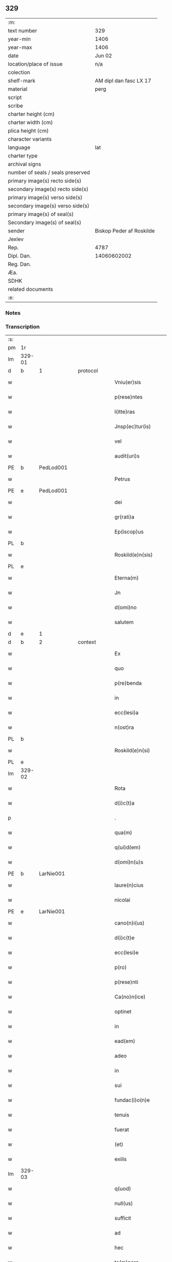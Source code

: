 ** 329

| :m:                               |                          |
| text number                       | 329                      |
| year-min                          | 1406                     |
| year-max                          | 1406                     |
| date                              | Jun 02                   |
| location/place of issue           | n/a                      |
| colection                         |                          |
| shelf-mark                        | AM dipl dan fasc LX 17   |
| material                          | perg                     |
| script                            |                          |
| scribe                            |                          |
| charter height (cm)               |                          |
| charter width (cm)                |                          |
| plica height (cm)                 |                          |
| character variants                |                          |
| language                          | lat                      |
| charter type                      |                          |
| archival signs                    |                          |
| number of seals / seals preserved |                          |
| primary image(s) recto side(s)    |                          |
| secondary image(s) recto side(s)  |                          |
| primary image(s) verso side(s)    |                          |
| secondary image(s) verso side(s)  |                          |
| primary image(s) of seal(s)       |                          |
| Secondary image(s) of seal(s)     |                          |
| sender                            | Biskop Peder af Roskilde |
| Jexlev                            |                          |
| Rep.                              | 4787                     |
| Dipl. Dan.                        | 14060602002              |
| Reg. Dan.                         |                          |
| Æa.                               |                          |
| SDHK                              |                          |
| related documents                 |                          |
| :e:                               |                          |

*** Notes


*** Transcription
| :s: |        |   |   |   |   |                           |              |   |   |   |                         |     |   |   |   |        |          |          |  |    |    |    |    |
| pm  | 1r     |   |   |   |   |                           |              |   |   |   |                         |     |   |   |   |        |          |          |  |    |    |    |    |
| lm  | 329-01 |   |   |   |   |                           |              |   |   |   |                         |     |   |   |   |        |          |          |  |    |    |    |    |
| d  | b      | 1  |   | protocol  |   |                           |              |   |   |   |                         |     |   |   |   |        |          |          |  |    |    |    |    |
| w   |        |   |   |   |   | Vniu(er)sis               | Vniu͛ſi      |   |   |   |                         | lat |   |   |   | 329-01 | 1:protocol |          |  |    |    |    |    |
| w   |        |   |   |   |   | p(rese)ntes               | pn̅te        |   |   |   |                         | lat |   |   |   | 329-01 | 1:protocol |          |  |    |    |    |    |
| w   |        |   |   |   |   | l(itte)ras                | lr̅a         |   |   |   |                         | lat |   |   |   | 329-01 | 1:protocol |          |  |    |    |    |    |
| w   |        |   |   |   |   | Jnsp(ec)tur(is)           | Jnſpͨturꝭ     |   |   |   |                         | lat |   |   |   | 329-01 | 1:protocol |          |  |    |    |    |    |
| w   |        |   |   |   |   | vel                       | ỽel          |   |   |   |                         | lat |   |   |   | 329-01 | 1:protocol |          |  |    |    |    |    |
| w   |        |   |   |   |   | audit(uri)s               | audıt᷑       |   |   |   |                         | lat |   |   |   | 329-01 | 1:protocol |          |  |    |    |    |    |
| PE  | b      | PedLod001  |   |   |   |                           |              |   |   |   |                         |     |   |   |   |        |          |          |  |    |    |    |    |
| w   |        |   |   |   |   | Petrus                    | Petru       |   |   |   |                         | lat |   |   |   | 329-01 | 1:protocol |          |  |1335|    |    |    |
| PE  | e      | PedLod001  |   |   |   |                           |              |   |   |   |                         |     |   |   |   |        |          |          |  |    |    |    |    |
| w   |        |   |   |   |   | dei                       | dei          |   |   |   |                         | lat |   |   |   | 329-01 | 1:protocol |          |  |    |    |    |    |
| w   |        |   |   |   |   | gr(rati)a                 | grᷓa          |   |   |   |                         | lat |   |   |   | 329-01 | 1:protocol |          |  |    |    |    |    |
| w   |        |   |   |   |   | Ep(iscop)us               | p̅u         |   |   |   |                         | lat |   |   |   | 329-01 | 1:protocol |          |  |    |    |    |    |
| PL  | b      |   |   |   |   |                           |              |   |   |   |                         |     |   |   |   |        |          |          |  |    |    |    |    |
| w   |        |   |   |   |   | Roskild(e)n(sis)          | Roſkıld̅     |   |   |   |                         | lat |   |   |   | 329-01 | 1:protocol |          |  |    |    |1361|    |
| PL  | e      |   |   |   |   |                           |              |   |   |   |                         |     |   |   |   |        |          |          |  |    |    |    |    |
| w   |        |   |   |   |   | Eterna(m)                 | terna̅       |   |   |   |                         | lat |   |   |   | 329-01 | 1:protocol |          |  |    |    |    |    |
| w   |        |   |   |   |   | Jn                        | Jn           |   |   |   |                         | lat |   |   |   | 329-01 | 1:protocol |          |  |    |    |    |    |
| w   |        |   |   |   |   | d(omi)no                  | dn̅o          |   |   |   |                         | lat |   |   |   | 329-01 | 1:protocol |          |  |    |    |    |    |
| w   |        |   |   |   |   | salutem                   | ſalute      |   |   |   |                         | lat |   |   |   | 329-01 | 1:protocol |          |  |    |    |    |    |
| d  | e      | 1  |   |   |   |                           |              |   |   |   |                         |     |   |   |   |        |          |          |  |    |    |    |    |
| d  | b      | 2  |   | context  |   |                           |              |   |   |   |                         |     |   |   |   |        |          |          |  |    |    |    |    |
| w   |        |   |   |   |   | Ex                        | x           |   |   |   |                         | lat |   |   |   | 329-01 | 2:context |          |  |    |    |    |    |
| w   |        |   |   |   |   | quo                       | quo          |   |   |   |                         | lat |   |   |   | 329-01 | 2:context |          |  |    |    |    |    |
| w   |        |   |   |   |   | p(re)benda                | p̅benda       |   |   |   |                         | lat |   |   |   | 329-01 | 2:context |          |  |    |    |    |    |
| w   |        |   |   |   |   | in                        | in           |   |   |   |                         | lat |   |   |   | 329-01 | 2:context |          |  |    |    |    |    |
| w   |        |   |   |   |   | ecc(lesi)a                | ecc̅a         |   |   |   |                         | lat |   |   |   | 329-01 | 2:context |          |  |    |    |    |    |
| w   |        |   |   |   |   | n(ost)ra                  | nr̅a          |   |   |   |                         | lat |   |   |   | 329-01 | 2:context |          |  |    |    |    |    |
| PL  | b      |   |   |   |   |                           |              |   |   |   |                         |     |   |   |   |        |          |          |  |    |    |    |    |
| w   |        |   |   |   |   | Roskild(e)n(si)           | Roſkıld̅     |   |   |   |                         | lat |   |   |   | 329-01 | 2:context |          |  |    |    |1362|    |
| PL  | e      |   |   |   |   |                           |              |   |   |   |                         |     |   |   |   |        |          |          |  |    |    |    |    |
| lm  | 329-02 |   |   |   |   |                           |              |   |   |   |                         |     |   |   |   |        |          |          |  |    |    |    |    |
| w   |        |   |   |   |   | Rota                      | Rota         |   |   |   |                         | lat |   |   |   | 329-02 | 2:context |          |  |    |    |    |    |
| w   |        |   |   |   |   | d(i)c(t)a                 | dc̅a          |   |   |   |                         | lat |   |   |   | 329-02 | 2:context |          |  |    |    |    |    |
| p   |        |   |   |   |   | .                         | .            |   |   |   |                         | lat |   |   |   | 329-02 | 2:context |          |  |    |    |    |    |
| w   |        |   |   |   |   | qua(m)                    | qua̅          |   |   |   |                         | lat |   |   |   | 329-02 | 2:context |          |  |    |    |    |    |
| w   |        |   |   |   |   | q(ui)d(em)                | q          |   |   |   |                         | lat |   |   |   | 329-02 | 2:context |          |  |    |    |    |    |
| w   |        |   |   |   |   | d(omi)n(u)s               | dn̅          |   |   |   |                         | lat |   |   |   | 329-02 | 2:context |          |  |    |    |    |    |
| PE  | b      | LarNie001  |   |   |   |                           |              |   |   |   |                         |     |   |   |   |        |          |          |  |    |    |    |    |
| w   |        |   |   |   |   | laure(n)cius              | laure̅ciu    |   |   |   |                         | lat |   |   |   | 329-02 | 2:context |          |  |1336|    |    |    |
| w   |        |   |   |   |   | nicolai                   | nicolai      |   |   |   |                         | lat |   |   |   | 329-02 | 2:context |          |  |1336|    |    |    |
| PE  | e      | LarNie001  |   |   |   |                           |              |   |   |   |                         |     |   |   |   |        |          |          |  |    |    |    |    |
| w   |        |   |   |   |   | cano(n)i(us)              | cano̅ı᷒        |   |   |   |                         | lat |   |   |   | 329-02 | 2:context |          |  |    |    |    |    |
| w   |        |   |   |   |   | d(i)c(t)e                 | dc̅e          |   |   |   |                         | lat |   |   |   | 329-02 | 2:context |          |  |    |    |    |    |
| w   |        |   |   |   |   | ecc(lesi)e                | ecc̅e         |   |   |   |                         | lat |   |   |   | 329-02 | 2:context |          |  |    |    |    |    |
| w   |        |   |   |   |   | p(ro)                     | ꝓ            |   |   |   |                         | lat |   |   |   | 329-02 | 2:context |          |  |    |    |    |    |
| w   |        |   |   |   |   | p(rese)nti                | pn̅tı         |   |   |   |                         | lat |   |   |   | 329-02 | 2:context |          |  |    |    |    |    |
| w   |        |   |   |   |   | Ca(no)n(ice)              | Ca̅ͨͤ          |   |   |   |                         | lat |   |   |   | 329-02 | 2:context |          |  |    |    |    |    |
| w   |        |   |   |   |   | optinet                   | optinet      |   |   |   |                         | lat |   |   |   | 329-02 | 2:context |          |  |    |    |    |    |
| w   |        |   |   |   |   | in                        | in           |   |   |   |                         | lat |   |   |   | 329-02 | 2:context |          |  |    |    |    |    |
| w   |        |   |   |   |   | ead(em)                   | ea          |   |   |   |                         | lat |   |   |   | 329-02 | 2:context |          |  |    |    |    |    |
| w   |        |   |   |   |   | adeo                      | adeo         |   |   |   |                         | lat |   |   |   | 329-02 | 2:context |          |  |    |    |    |    |
| w   |        |   |   |   |   | in                        | in           |   |   |   |                         | lat |   |   |   | 329-02 | 2:context |          |  |    |    |    |    |
| w   |        |   |   |   |   | sui                       | ſui          |   |   |   |                         | lat |   |   |   | 329-02 | 2:context |          |  |    |    |    |    |
| w   |        |   |   |   |   | fundac(i)o(n)e            | fundac̅oe     |   |   |   |                         | lat |   |   |   | 329-02 | 2:context |          |  |    |    |    |    |
| w   |        |   |   |   |   | tenuis                    | tenui       |   |   |   |                         | lat |   |   |   | 329-02 | 2:context |          |  |    |    |    |    |
| w   |        |   |   |   |   | fuerat                    | fuerat       |   |   |   |                         | lat |   |   |   | 329-02 | 2:context |          |  |    |    |    |    |
| w   |        |   |   |   |   | (et)                      | ⁊            |   |   |   |                         | lat |   |   |   | 329-02 | 2:context |          |  |    |    |    |    |
| w   |        |   |   |   |   | exilis                    | exili       |   |   |   |                         | lat |   |   |   | 329-02 | 2:context |          |  |    |    |    |    |
| lm  | 329-03 |   |   |   |   |                           |              |   |   |   |                         |     |   |   |   |        |          |          |  |    |    |    |    |
| w   |        |   |   |   |   | q(uod)                    | ꝙ            |   |   |   |                         | lat |   |   |   | 329-03 | 2:context |          |  |    |    |    |    |
| w   |        |   |   |   |   | null(us)                  | null᷒         |   |   |   |                         | lat |   |   |   | 329-03 | 2:context |          |  |    |    |    |    |
| w   |        |   |   |   |   | sufficit                  | ſuﬀıcıt      |   |   |   |                         | lat |   |   |   | 329-03 | 2:context |          |  |    |    |    |    |
| w   |        |   |   |   |   | ad                        | ad           |   |   |   |                         | lat |   |   |   | 329-03 | 2:context |          |  |    |    |    |    |
| w   |        |   |   |   |   | hec                       | hec          |   |   |   |                         | lat |   |   |   | 329-03 | 2:context |          |  |    |    |    |    |
| w   |        |   |   |   |   | te(m)pora                 | te̅poꝛa       |   |   |   |                         | lat |   |   |   | 329-03 | 2:context |          |  |    |    |    |    |
| w   |        |   |   |   |   | (con)ue(n)ient(er)        | ꝯue̅ıen      |   |   |   |                         | lat |   |   |   | 329-03 | 2:context |          |  |    |    |    |    |
| w   |        |   |   |   |   | ymo                       | ymo          |   |   |   |                         | lat |   |   |   | 329-03 | 2:context |          |  |    |    |    |    |
| w   |        |   |   |   |   | n(ec)                     | nͨ            |   |   |   |                         | lat |   |   |   | 329-03 | 2:context |          |  |    |    |    |    |
| w   |        |   |   |   |   | (com)petent(er)           | ꝯpeten      |   |   |   |                         | lat |   |   |   | 329-03 | 2:context |          |  |    |    |    |    |
| w   |        |   |   |   |   | se                        | ſe           |   |   |   |                         | lat |   |   |   | 329-03 | 2:context |          |  |    |    |    |    |
| w   |        |   |   |   |   | de                        | de           |   |   |   |                         | lat |   |   |   | 329-03 | 2:context |          |  |    |    |    |    |
| w   |        |   |   |   |   | ea                        | ea           |   |   |   |                         | lat |   |   |   | 329-03 | 2:context |          |  |    |    |    |    |
| w   |        |   |   |   |   | sustenta(tu)r             | ſuﬅenta     |   |   |   |                         | lat |   |   |   | 329-03 | 2:context |          |  |    |    |    |    |
| w   |        |   |   |   |   | (et)                      | ⁊            |   |   |   |                         | lat |   |   |   | 329-03 | 2:context |          |  |    |    |    |    |
| w   |        |   |   |   |   | m(u)lto                   | ml̅to         |   |   |   |                         | lat |   |   |   | 329-03 | 2:context |          |  |    |    |    |    |
| w   |        |   |   |   |   | min(us)                   | min᷒          |   |   |   |                         | lat |   |   |   | 329-03 | 2:context |          |  |    |    |    |    |
| w   |        |   |   |   |   | de                        | de           |   |   |   |                         | lat |   |   |   | 329-03 | 2:context |          |  |    |    |    |    |
| w   |        |   |   |   |   | cetero                    | cetero       |   |   |   |                         | lat |   |   |   | 329-03 | 2:context |          |  |    |    |    |    |
| w   |        |   |   |   |   | q(uia)                    | qꝫ           |   |   |   |                         | lat |   |   |   | 329-03 | 2:context |          |  |    |    |    |    |
| w   |        |   |   |   |   | p(ro)                     | ꝓ            |   |   |   |                         | lat |   |   |   | 329-03 | 2:context |          |  |    |    |    |    |
| w   |        |   |   |   |   | maiori                    | maıoꝛi       |   |   |   |                         | lat |   |   |   | 329-03 | 2:context |          |  |    |    |    |    |
| w   |        |   |   |   |   | p(ar)te                   | p̲te          |   |   |   |                         | lat |   |   |   | 329-03 | 2:context |          |  |    |    |    |    |
| w   |        |   |   |   |   | desolata                  | deſolata     |   |   |   |                         | lat |   |   |   | 329-03 | 2:context |          |  |    |    |    |    |
| w   |        |   |   |   |   | Redditus                  | Reddıtu     |   |   |   |                         | lat |   |   |   | 329-03 | 2:context |          |  |    |    |    |    |
| lm  | 329-04 |   |   |   |   |                           |              |   |   |   |                         |     |   |   |   |        |          |          |  |    |    |    |    |
| w   |        |   |   |   |   | exiguos                   | exıguo      |   |   |   |                         | lat |   |   |   | 329-04 | 2:context |          |  |    |    |    |    |
| w   |        |   |   |   |   | hab(et)                   | habꝫ         |   |   |   |                         | lat |   |   |   | 329-04 | 2:context |          |  |    |    |    |    |
| p   |        |   |   |   |   | .                         | .            |   |   |   |                         | lat |   |   |   | 329-04 | 2:context |          |  |    |    |    |    |
| w   |        |   |   |   |   | nisi                      | niſi         |   |   |   |                         | lat |   |   |   | 329-04 | 2:context |          |  |    |    |    |    |
| w   |        |   |   |   |   | ex                        | ex           |   |   |   |                         | lat |   |   |   | 329-04 | 2:context |          |  |    |    |    |    |
| w   |        |   |   |   |   | !p(ro)uisie(n)e¡          | !ꝓuıſıe̅e¡    |   |   |   |                         | lat |   |   |   | 329-04 | 2:context |          |  |    |    |    |    |
| w   |        |   |   |   |   | n(ost)ri                  | nr̅ı          |   |   |   |                         | lat |   |   |   | 329-04 | 2:context |          |  |    |    |    |    |
| w   |        |   |   |   |   | Cui                       | Cui          |   |   |   |                         | lat |   |   |   | 329-04 | 2:context |          |  |    |    |    |    |
| w   |        |   |   |   |   | jncu(m)bit                | ȷncu̅bıt      |   |   |   |                         | lat |   |   |   | 329-04 | 2:context |          |  |    |    |    |    |
| w   |        |   |   |   |   | n(e)c(ess)ita(ti)b(us)    | ncc̅ıta̅b᷒      |   |   |   |                         | lat |   |   |   | 329-04 | 2:context |          |  |    |    |    |    |
| w   |        |   |   |   |   | subditor(um)              | ſubdıtoꝝ     |   |   |   |                         | lat |   |   |   | 329-04 | 2:context |          |  |    |    |    |    |
| w   |        |   |   |   |   | p(ro)uider(e)             | ꝓuide       |   |   |   |                         | lat |   |   |   | 329-04 | 2:context |          |  |    |    |    |    |
| p   |        |   |   |   |   | .                         | .            |   |   |   |                         | lat |   |   |   | 329-04 | 2:context |          |  |    |    |    |    |
| w   |        |   |   |   |   | ip(s)i(us)                | ıp̅ı᷒          |   |   |   |                         | lat |   |   |   | 329-04 | 2:context |          |  |    |    |    |    |
| w   |        |   |   |   |   | Reddit(us)                | Reddıt᷒       |   |   |   |                         | lat |   |   |   | 329-04 | 2:context |          |  |    |    |    |    |
| w   |        |   |   |   |   | augme(n)tant(ur)          | augme̅tant᷑    |   |   |   |                         | lat |   |   |   | 329-04 | 2:context |          |  |    |    |    |    |
| p   |        |   |   |   |   | .                         | .            |   |   |   |                         | lat |   |   |   | 329-04 | 2:context |          |  |    |    |    |    |
| w   |        |   |   |   |   | Cu(m)                     | Cu̅           |   |   |   |                         | lat |   |   |   | 329-04 | 2:context |          |  |    |    |    |    |
| w   |        |   |   |   |   | igit(ur)                  | igıt᷑         |   |   |   |                         | lat |   |   |   | 329-04 | 2:context |          |  |    |    |    |    |
| w   |        |   |   |   |   | dignu(m)                  | dıgnu̅        |   |   |   |                         | lat |   |   |   | 329-04 | 2:context |          |  |    |    |    |    |
| w   |        |   |   |   |   | sit                       | ſit          |   |   |   |                         | lat |   |   |   | 329-04 | 2:context |          |  |    |    |    |    |
| w   |        |   |   |   |   | vtile                     | ỽtile        |   |   |   |                         | lat |   |   |   | 329-04 | 2:context |          |  |    |    |    |    |
| w   |        |   |   |   |   | (et)                      | ⁊            |   |   |   |                         | lat |   |   |   | 329-04 | 2:context |          |  |    |    |    |    |
| w   |        |   |   |   |   | n(e)c(ess)ariu(m)         | ncc̅ariu̅      |   |   |   |                         | lat |   |   |   | 329-04 | 2:context |          |  |    |    |    |    |
| w   |        |   |   |   |   | vt                        | ỽt           |   |   |   |                         | lat |   |   |   | 329-04 | 2:context |          |  |    |    |    |    |
| w   |        |   |   |   |   | ecc(clesi)a               | ecc̅a         |   |   |   |                         | lat |   |   |   | 329-04 | 2:context |          |  |    |    |    |    |
| lm  | 329-05 |   |   |   |   |                           |              |   |   |   |                         |     |   |   |   |        |          |          |  |    |    |    |    |
| w   |        |   |   |   |   | n(ost)ra                  | nr̅a          |   |   |   |                         | lat |   |   |   | 329-05 | 2:context |          |  |    |    |    |    |
| PL  | b      |   |   |   |   |                           |              |   |   |   |                         |     |   |   |   |        |          |          |  |    |    |    |    |
| w   |        |   |   |   |   | Roskild(e)n(sis)          | Roſkıld̅     |   |   |   |                         | lat |   |   |   | 329-05 | 2:context |          |  |    |    |1363|    |
| PL  | e      |   |   |   |   |                           |              |   |   |   |                         |     |   |   |   |        |          |          |  |    |    |    |    |
| w   |        |   |   |   |   | q(ue)                     | q̅            |   |   |   |                         | lat |   |   |   | 329-05 | 2:context |          |  |    |    |    |    |
| w   |        |   |   |   |   | ceteras                   | cetera      |   |   |   |                         | lat |   |   |   | 329-05 | 2:context |          |  |    |    |    |    |
| w   |        |   |   |   |   | ecc(lesi)as               | ecc̅a        |   |   |   |                         | lat |   |   |   | 329-05 | 2:context |          |  |    |    |    |    |
| w   |        |   |   |   |   | n(ost)re                  | nr̅e          |   |   |   |                         | lat |   |   |   | 329-05 | 2:context |          |  |    |    |    |    |
| w   |        |   |   |   |   | dyoc(esis)                | dyo         |   |   |   |                         | lat |   |   |   | 329-05 | 2:context |          |  |    |    |    |    |
| w   |        |   |   |   |   | p(re)emine(n)cie          | p̅emine̅cie    |   |   |   |                         | lat |   |   |   | 329-05 | 2:context |          |  |    |    |    |    |
| w   |        |   |   |   |   | (et)                      | ⁊            |   |   |   |                         | lat |   |   |   | 329-05 | 2:context |          |  |    |    |    |    |
| w   |        |   |   |   |   | p(re)lac(i)o(n)is         | p̅lac̅oı      |   |   |   |                         | lat |   |   |   | 329-05 | 2:context |          |  |    |    |    |    |
| w   |        |   |   |   |   | dignitate                 | dıgnitate    |   |   |   |                         | lat |   |   |   | 329-05 | 2:context |          |  |    |    |    |    |
| w   |        |   |   |   |   | p(re)cellit               | p̅cellit      |   |   |   |                         | lat |   |   |   | 329-05 | 2:context |          |  |    |    |    |    |
| p   |        |   |   |   |   | .                         | .            |   |   |   |                         | lat |   |   |   | 329-05 | 2:context |          |  |    |    |    |    |
| w   |        |   |   |   |   | p(re)bendas               | p̅benda      |   |   |   |                         | lat |   |   |   | 329-05 | 2:context |          |  |    |    |    |    |
| w   |        |   |   |   |   | habeat                    | habeat       |   |   |   |                         | lat |   |   |   | 329-05 | 2:context |          |  |    |    |    |    |
| w   |        |   |   |   |   | diciores                  | dicioꝛe     |   |   |   |                         | lat |   |   |   | 329-05 | 2:context |          |  |    |    |    |    |
| p   |        |   |   |   |   | .                         | .            |   |   |   |                         | lat |   |   |   | 329-05 | 2:context |          |  |    |    |    |    |
| w   |        |   |   |   |   | ex                        | ex           |   |   |   |                         | lat |   |   |   | 329-05 | 2:context |          |  |    |    |    |    |
| w   |        |   |   |   |   | quib(us)                  | quıb᷒         |   |   |   |                         | lat |   |   |   | 329-05 | 2:context |          |  |    |    |    |    |
| w   |        |   |   |   |   | possessores               | poeoꝛe    |   |   |   |                         | lat |   |   |   | 329-05 | 2:context |          |  |    |    |    |    |
| w   |        |   |   |   |   | earu(n)d(em)              | earu̅        |   |   |   |                         | lat |   |   |   | 329-05 | 2:context |          |  |    |    |    |    |
| w   |        |   |   |   |   | p(ro)ficer(e)             | ꝓfıce       |   |   |   |                         | lat |   |   |   | 329-05 | 2:context |          |  |    |    |    |    |
| lm  | 329-06 |   |   |   |   |                           |              |   |   |   |                         |     |   |   |   |        |          |          |  |    |    |    |    |
| w   |        |   |   |   |   | valeant                   | ỽaleant      |   |   |   |                         | lat |   |   |   | 329-06 | 2:context |          |  |    |    |    |    |
| p   |        |   |   |   |   | .                         | .            |   |   |   |                         | lat |   |   |   | 329-06 | 2:context |          |  |    |    |    |    |
| w   |        |   |   |   |   | l(itte)raru(m)            | lr̅aru̅        |   |   |   |                         | lat |   |   |   | 329-06 | 2:context |          |  |    |    |    |    |
| w   |        |   |   |   |   | sc(ienc)ia                | ſc̅ıa         |   |   |   |                         | lat |   |   |   | 329-06 | 2:context |          |  |    |    |    |    |
| w   |        |   |   |   |   | (et)                      | ⁊            |   |   |   |                         | lat |   |   |   | 329-06 | 2:context |          |  |    |    |    |    |
| w   |        |   |   |   |   | moru(m)                   | moꝛu̅         |   |   |   |                         | lat |   |   |   | 329-06 | 2:context |          |  |    |    |    |    |
| w   |        |   |   |   |   | honestate                 | honeﬅate     |   |   |   |                         | lat |   |   |   | 329-06 | 2:context |          |  |    |    |    |    |
| w   |        |   |   |   |   | (et)                      | ⁊            |   |   |   |                         | lat |   |   |   | 329-06 | 2:context |          |  |    |    |    |    |
| w   |        |   |   |   |   | se                        | ſe           |   |   |   |                         | lat |   |   |   | 329-06 | 2:context |          |  |    |    |    |    |
| w   |        |   |   |   |   | tener(e)                  | tene        |   |   |   |                         | lat |   |   |   | 329-06 | 2:context |          |  |    |    |    |    |
| w   |        |   |   |   |   | Jux(ta)                   | Juxᷓ          |   |   |   |                         | lat |   |   |   | 329-06 | 2:context |          |  |    |    |    |    |
| w   |        |   |   |   |   | statu(m)                  | ﬅatu̅         |   |   |   |                         | lat |   |   |   | 329-06 | 2:context |          |  |    |    |    |    |
| w   |        |   |   |   |   | (con)gruu(m)              | ꝯgruu̅        |   |   |   |                         | lat |   |   |   | 329-06 | 2:context |          |  |    |    |    |    |
| w   |        |   |   |   |   | s(ibi)                    |            |   |   |   |                         | lat |   |   |   | 329-06 | 2:context |          |  |    |    |    |    |
| w   |        |   |   |   |   | (com)pete(n)tem           | ꝯpete̅te     |   |   |   |                         | lat |   |   |   | 329-06 | 2:context |          |  |    |    |    |    |
| p   |        |   |   |   |   | .                         | .            |   |   |   |                         | lat |   |   |   | 329-06 | 2:context |          |  |    |    |    |    |
| w   |        |   |   |   |   | nos                       | o          |   |   |   |                         | lat |   |   |   | 329-06 | 2:context |          |  |    |    |    |    |
| w   |        |   |   |   |   | igit(ur)                  | ıgıt᷑         |   |   |   |                         | lat |   |   |   | 329-06 | 2:context |          |  |    |    |    |    |
| PE  | b      | PedLod001  |   |   |   |                           |              |   |   |   |                         |     |   |   |   |        |          |          |  |    |    |    |    |
| w   |        |   |   |   |   | Petr(us)                  | Petr᷒         |   |   |   |                         | lat |   |   |   | 329-06 | 2:context |          |  |1337|    |    |    |
| PE  | e      | PedLod001  |   |   |   |                           |              |   |   |   |                         |     |   |   |   |        |          |          |  |    |    |    |    |
| w   |        |   |   |   |   | Ep(iscop)us               | p̅u         |   |   |   |                         | lat |   |   |   | 329-06 | 2:context |          |  |    |    |    |    |
| w   |        |   |   |   |   | p(re)d(i)c(t)us           | p̅dc̅u        |   |   |   |                         | lat |   |   |   | 329-06 | 2:context |          |  |    |    |    |    |
| w   |        |   |   |   |   | dei                       | dei          |   |   |   |                         | lat |   |   |   | 329-06 | 2:context |          |  |    |    |    |    |
| w   |        |   |   |   |   | no(m)i(n)e                | no̅ıe         |   |   |   |                         | lat |   |   |   | 329-06 | 2:context |          |  |    |    |    |    |
| w   |        |   |   |   |   | Jnuocato                  | Jnuocato     |   |   |   |                         | lat |   |   |   | 329-06 | 2:context |          |  |    |    |    |    |
| w   |        |   |   |   |   | vtilitate(m)              | ỽtılıtate̅    |   |   |   |                         | lat |   |   |   | 329-06 | 2:context |          |  |    |    |    |    |
| w   |        |   |   |   |   | (et)                      | ⁊            |   |   |   |                         | lat |   |   |   | 329-06 | 2:context |          |  |    |    |    |    |
| lm  | 329-07 |   |   |   |   |                           |              |   |   |   |                         |     |   |   |   |        |          |          |  |    |    |    |    |
| w   |        |   |   |   |   | n(e)c(essi)itate(m)       | ncc̅ıtate̅     |   |   |   |                         | lat |   |   |   | 329-07 | 2:context |          |  |    |    |    |    |
| w   |        |   |   |   |   | ecc(lesi)e                | ecc̅e         |   |   |   |                         | lat |   |   |   | 329-07 | 2:context |          |  |    |    |    |    |
| w   |        |   |   |   |   | n(ost)re                  | nr̅e          |   |   |   |                         | lat |   |   |   | 329-07 | 2:context |          |  |    |    |    |    |
| w   |        |   |   |   |   | p(re)d(i)c(t)e            | p̅dc̅e         |   |   |   |                         | lat |   |   |   | 329-07 | 2:context |          |  |    |    |    |    |
| w   |        |   |   |   |   | ip(s)i(us)                | ıp̅ı᷒          |   |   |   |                         | lat |   |   |   | 329-07 | 2:context |          |  |    |    |    |    |
| w   |        |   |   |   |   | d(omi)ni                  | dn̅ı          |   |   |   |                         | lat |   |   |   | 329-07 | 2:context |          |  |    |    |    |    |
| PE  | b      | LarNie001  |   |   |   |                           |              |   |   |   |                         |     |   |   |   |        |          |          |  |    |    |    |    |
| w   |        |   |   |   |   | laure(n)cii               | laure̅cii     |   |   |   |                         | lat |   |   |   | 329-07 | 2:context |          |  |1338|    |    |    |
| PE  | e      | LarNie001  |   |   |   |                           |              |   |   |   |                         |     |   |   |   |        |          |          |  |    |    |    |    |
| w   |        |   |   |   |   | (et)                      | ⁊            |   |   |   |                         | lat |   |   |   | 329-07 | 2:context |          |  |    |    |    |    |
| w   |        |   |   |   |   | suor(um)                  | ſuoꝝ         |   |   |   |                         | lat |   |   |   | 329-07 | 2:context |          |  |    |    |    |    |
| w   |        |   |   |   |   | successoru(m)             | ſucceoꝛu̅    |   |   |   |                         | lat |   |   |   | 329-07 | 2:context |          |  |    |    |    |    |
| w   |        |   |   |   |   | pe(n)santes               | p̅eſante     |   |   |   |                         | lat |   |   |   | 329-07 | 2:context |          |  |    |    |    |    |
| w   |        |   |   |   |   | suprad(i)c(t)e            | ſupradc̅e     |   |   |   |                         | lat |   |   |   | 329-07 | 2:context |          |  |    |    |    |    |
| w   |        |   |   |   |   | p(re)bende                | p̅bende       |   |   |   |                         | lat |   |   |   | 329-07 | 2:context |          |  |    |    |    |    |
| w   |        |   |   |   |   | Rote                      | Rote         |   |   |   |                         | lat |   |   |   | 329-07 | 2:context |          |  |    |    |    |    |
| w   |        |   |   |   |   | capella(m)                | capella̅      |   |   |   |                         | lat |   |   |   | 329-07 | 2:context |          |  |    |    |    |    |
| w   |        |   |   |   |   | p(er)                     | p̲            |   |   |   |                         | lat |   |   |   | 329-07 | 2:context |          |  |    |    |    |    |
| w   |        |   |   |   |   | nobile(m)                 | nobıle̅       |   |   |   |                         | lat |   |   |   | 329-07 | 2:context |          |  |    |    |    |    |
| w   |        |   |   |   |   | viru(m)                   | ỽıru̅         |   |   |   |                         | lat |   |   |   | 329-07 | 2:context |          |  |    |    |    |    |
| w   |        |   |   |   |   | d(omi)n(u)m               | dn̅          |   |   |   |                         | lat |   |   |   | 329-07 | 2:context |          |  |    |    |    |    |
| PE  | b      | JenAnd001  |   |   |   |                           |              |   |   |   |                         |     |   |   |   |        |          |          |  |    |    |    |    |
| w   |        |   |   |   |   | Joh(ann)em                | Joh̅e        |   |   |   |                         | lat |   |   |   | 329-07 | 2:context |          |  |1339|    |    |    |
| w   |        |   |   |   |   | andree                    | andree       |   |   |   |                         | lat |   |   |   | 329-07 | 2:context |          |  |1339|    |    |    |
| PE  | e      | JenAnd001  |   |   |   |                           |              |   |   |   |                         |     |   |   |   |        |          |          |  |    |    |    |    |
| w   |        |   |   |   |   | de                        | de           |   |   |   |                         | lat |   |   |   | 329-07 | 2:context |          |  |    |    |    |    |
| PL  | b      |   |   |   |   |                           |              |   |   |   |                         |     |   |   |   |        |          |          |  |    |    |    |    |
| w   |        |   |   |   |   | essendorp                 | eendoꝛp     |   |   |   |                         | lat |   |   |   | 329-07 | 2:context |          |  |    |    |1364|    |
| PL  | e      |   |   |   |   |                           |              |   |   |   |                         |     |   |   |   |        |          |          |  |    |    |    |    |
| lm  | 329-08 |   |   |   |   |                           |              |   |   |   |                         |     |   |   |   |        |          |          |  |    |    |    |    |
| w   |        |   |   |   |   | militem                   | milite      |   |   |   |                         | lat |   |   |   | 329-08 | 2:context |          |  |    |    |    |    |
| w   |        |   |   |   |   | de                        | de           |   |   |   |                         | lat |   |   |   | 329-08 | 2:context |          |  |    |    |    |    |
| w   |        |   |   |   |   | noue                      | noue         |   |   |   |                         | lat |   |   |   | 329-08 | 2:context |          |  |    |    |    |    |
| w   |        |   |   |   |   | (con)strue(n)dam          | ꝯﬅrue̅da     |   |   |   |                         | lat |   |   |   | 329-08 | 2:context |          |  |    |    |    |    |
| w   |        |   |   |   |   | fundand(am)               | fundan      |   |   |   |                         | lat |   |   |   | 329-08 | 2:context |          |  |    |    |    |    |
| w   |        |   |   |   |   | de                        | de           |   |   |   |                         | lat |   |   |   | 329-08 | 2:context |          |  |    |    |    |    |
| w   |        |   |   |   |   | bonis                     | boni        |   |   |   |                         | lat |   |   |   | 329-08 | 2:context |          |  |    |    |    |    |
| w   |        |   |   |   |   | suis                      | ſui         |   |   |   |                         | lat |   |   |   | 329-08 | 2:context |          |  |    |    |    |    |
| w   |        |   |   |   |   | p(ro)nuc                  | ꝓnuc         |   |   |   |                         | lat |   |   |   | 329-08 | 2:context |          |  |    |    |    |    |
| w   |        |   |   |   |   | dotata(m)                 | dotata̅       |   |   |   |                         | lat |   |   |   | 329-08 | 2:context |          |  |    |    |    |    |
| w   |        |   |   |   |   | (et)                      | ⁊            |   |   |   |                         | lat |   |   |   | 329-08 | 2:context |          |  |    |    |    |    |
| w   |        |   |   |   |   | Jn                        | Jn           |   |   |   |                         | lat |   |   |   | 329-08 | 2:context |          |  |    |    |    |    |
| w   |        |   |   |   |   | honore                    | honoꝛe       |   |   |   |                         | lat |   |   |   | 329-08 | 2:context |          |  |    |    |    |    |
| w   |        |   |   |   |   | o(mn)ipotent(is)          | oı̅potentꝭ    |   |   |   |                         | lat |   |   |   | 329-08 | 2:context |          |  |    |    |    |    |
| w   |        |   |   |   |   | dei                       | dei          |   |   |   |                         | lat |   |   |   | 329-08 | 2:context |          |  |    |    |    |    |
| p   |        |   |   |   |   | .                         | .            |   |   |   |                         | lat |   |   |   | 329-08 | 2:context |          |  |    |    |    |    |
| w   |        |   |   |   |   | b(ea)te                   | bt̅e          |   |   |   |                         | lat |   |   |   | 329-08 | 2:context |          |  |    |    |    |    |
| w   |        |   |   |   |   | (et)                      | ⁊            |   |   |   |                         | lat |   |   |   | 329-08 | 2:context |          |  |    |    |    |    |
| w   |        |   |   |   |   | gl(ori)ose                | gl̅oſe        |   |   |   |                         | lat |   |   |   | 329-08 | 2:context |          |  |    |    |    |    |
| w   |        |   |   |   |   | virginis                  | ỽırgini     |   |   |   |                         | lat |   |   |   | 329-08 | 2:context |          |  |    |    |    |    |
| w   |        |   |   |   |   | marie                     | arie        |   |   |   |                         | lat |   |   |   | 329-08 | 2:context |          |  |    |    |    |    |
| w   |        |   |   |   |   | (et)                      | ⁊            |   |   |   |                         | lat |   |   |   | 329-08 | 2:context |          |  |    |    |    |    |
| w   |        |   |   |   |   | s(an)c(t)e                | ſc̅e          |   |   |   |                         | lat |   |   |   | 329-08 | 2:context |          |  |    |    |    |    |
| w   |        |   |   |   |   | katerine                  | katerine     |   |   |   |                         | lat |   |   |   | 329-08 | 2:context |          |  |    |    |    |    |
| w   |        |   |   |   |   | (con)sec(ra)nd(am)        | ꝯſecᷓn       |   |   |   |                         | lat |   |   |   | 329-08 | 2:context |          |  |    |    |    |    |
| lm  | 329-09 |   |   |   |   |                           |              |   |   |   |                         |     |   |   |   |        |          |          |  |    |    |    |    |
| w   |        |   |   |   |   | cu(m)                     | cu̅           |   |   |   |                         | lat |   |   |   | 329-09 | 2:context |          |  |    |    |    |    |
| w   |        |   |   |   |   | o(mn)ib(us)               | oı̅b᷒          |   |   |   |                         | lat |   |   |   | 329-09 | 2:context |          |  |    |    |    |    |
| w   |        |   |   |   |   | (et)                      | ⁊            |   |   |   |                         | lat |   |   |   | 329-09 | 2:context |          |  |    |    |    |    |
| w   |        |   |   |   |   | sing(u)lis                | ſıngl̅ı      |   |   |   |                         | lat |   |   |   | 329-09 | 2:context |          |  |    |    |    |    |
| w   |        |   |   |   |   | d(i)c(t)e                 | dc̅e          |   |   |   |                         | lat |   |   |   | 329-09 | 2:context |          |  |    |    |    |    |
| w   |        |   |   |   |   | capelle                   | capelle      |   |   |   |                         | lat |   |   |   | 329-09 | 2:context |          |  |    |    |    |    |
| w   |        |   |   |   |   | p(er)tine(n)tiis          | p̲tıne̅tii    |   |   |   |                         | lat |   |   |   | 329-09 | 2:context |          |  |    |    |    |    |
| w   |        |   |   |   |   | null(is)                  | null̅         |   |   |   |                         | lat |   |   |   | 329-09 | 2:context |          |  |    |    |    |    |
| w   |        |   |   |   |   | penit(us)                 | penit᷒        |   |   |   |                         | lat |   |   |   | 329-09 | 2:context |          |  |    |    |    |    |
| w   |        |   |   |   |   | except(is)                | exceptꝭ      |   |   |   |                         | lat |   |   |   | 329-09 | 2:context |          |  |    |    |    |    |
| w   |        |   |   |   |   | vna                       | ỽna          |   |   |   |                         | lat |   |   |   | 329-09 | 2:context |          |  |    |    |    |    |
| w   |        |   |   |   |   | cu(m)                     | cu̅           |   |   |   |                         | lat |   |   |   | 329-09 | 2:context |          |  |    |    |    |    |
| w   |        |   |   |   |   | ecc(lesi)a                | ecc̅a         |   |   |   |                         | lat |   |   |   | 329-09 | 2:context |          |  |    |    |    |    |
| PL  | b      |   |   |   |   |                           |              |   |   |   |                         |     |   |   |   |        |          |          |  |    |    |    |    |
| w   |        |   |   |   |   | qwanløse                  | qwanløſe     |   |   |   |                         | lat |   |   |   | 329-09 | 2:context |          |  |    |    |1365|    |
| PL  | e      |   |   |   |   |                           |              |   |   |   |                         |     |   |   |   |        |          |          |  |    |    |    |    |
| w   |        |   |   |   |   | in                        | in           |   |   |   |                         | lat |   |   |   | 329-09 | 2:context |          |  |    |    |    |    |
| w   |        |   |   |   |   | qua                       | qua          |   |   |   |                         | lat |   |   |   | 329-09 | 2:context |          |  |    |    |    |    |
| w   |        |   |   |   |   | d(i)c(t)o                 | dc̅o          |   |   |   |                         | lat |   |   |   | 329-09 | 2:context |          |  |    |    |    |    |
| w   |        |   |   |   |   | d(omi)no                  | dn̅o          |   |   |   |                         | lat |   |   |   | 329-09 | 2:context |          |  |    |    |    |    |
| PE  | b      | JenAnd001  |   |   |   |                           |              |   |   |   |                         |     |   |   |   |        |          |          |  |    |    |    |    |
| w   |        |   |   |   |   | Joh(ann)i                 | Joh̅ı         |   |   |   |                         | lat |   |   |   | 329-09 | 2:context |          |  |1340|    |    |    |
| w   |        |   |   |   |   | andree                    | andree       |   |   |   |                         | lat |   |   |   | 329-09 | 2:context |          |  |1340|    |    |    |
| PE  | e      | JenAnd001  |   |   |   |                           |              |   |   |   |                         |     |   |   |   |        |          |          |  |    |    |    |    |
| w   |        |   |   |   |   | mer(um)                   | meꝝ          |   |   |   |                         | lat |   |   |   | 329-09 | 2:context |          |  |    |    |    |    |
| w   |        |   |   |   |   | Jus                       | Ju          |   |   |   |                         | lat |   |   |   | 329-09 | 2:context |          |  |    |    |    |    |
| w   |        |   |   |   |   | (com)petit                | ꝯpetit       |   |   |   |                         | lat |   |   |   | 329-09 | 2:context |          |  |    |    |    |    |
| w   |        |   |   |   |   | pat(ro)nat(us)            | patͦnat᷒       |   |   |   |                         | lat |   |   |   | 329-09 | 2:context |          |  |    |    |    |    |
| w   |        |   |   |   |   | (et)                      | ⁊            |   |   |   |                         | lat |   |   |   | 329-09 | 2:context |          |  |    |    |    |    |
| lm  | 329-10 |   |   |   |   |                           |              |   |   |   |                         |     |   |   |   |        |          |          |  |    |    |    |    |
| w   |        |   |   |   |   | om(ni)b(us)               | om̅b᷒          |   |   |   |                         | lat |   |   |   | 329-10 | 2:context |          |  |    |    |    |    |
| w   |        |   |   |   |   | d(i)c(t)e                 | dc̅e          |   |   |   |                         | lat |   |   |   | 329-10 | 2:context |          |  |    |    |    |    |
| w   |        |   |   |   |   | ecc(lesie)                | ec          |   |   |   |                         | lat |   |   |   | 329-10 | 2:context |          |  |    |    |    |    |
| w   |        |   |   |   |   | p(er)tine(n)tiis          | p̲tıne̅tii    |   |   |   |                         | lat |   |   |   | 329-10 | 2:context |          |  |    |    |    |    |
| w   |        |   |   |   |   | (et)                      | ⁊            |   |   |   |                         | lat |   |   |   | 329-10 | 2:context |          |  |    |    |    |    |
| w   |        |   |   |   |   | Jurib(us)                 | Jurib᷒        |   |   |   |                         | lat |   |   |   | 329-10 | 2:context |          |  |    |    |    |    |
| w   |        |   |   |   |   | de                        | de           |   |   |   |                         | lat |   |   |   | 329-10 | 2:context |          |  |    |    |    |    |
| w   |        |   |   |   |   | (con)se(n)su              | ꝯſe̅ſu        |   |   |   |                         | lat |   |   |   | 329-10 | 2:context |          |  |    |    |    |    |
| w   |        |   |   |   |   | (et)                      | ⁊            |   |   |   |                         | lat |   |   |   | 329-10 | 2:context |          |  |    |    |    |    |
| w   |        |   |   |   |   | speciali                  | ſpecıalı     |   |   |   |                         | lat |   |   |   | 329-10 | 2:context |          |  |    |    |    |    |
| w   |        |   |   |   |   | Req(ui)sic(i)o(n)e        | Reqſıc̅oe    |   |   |   |                         | lat |   |   |   | 329-10 | 2:context |          |  |    |    |    |    |
| w   |        |   |   |   |   | (et)                      | ⁊            |   |   |   |                         | lat |   |   |   | 329-10 | 2:context |          |  |    |    |    |    |
| w   |        |   |   |   |   | volu(ntate)               | ỽol̅uͭͤ         |   |   |   |                         | lat |   |   |   | 329-10 | 2:context |          |  |    |    |    |    |
| w   |        |   |   |   |   | d(i)c(t)i                 | dc̅ı          |   |   |   |                         | lat |   |   |   | 329-10 | 2:context |          |  |    |    |    |    |
| w   |        |   |   |   |   | d(omi)ni                  | dn̅i          |   |   |   |                         | lat |   |   |   | 329-10 | 2:context |          |  |    |    |    |    |
| PE  | b      | JenAnd001  |   |   |   |                           |              |   |   |   |                         |     |   |   |   |        |          |          |  |    |    |    |    |
| w   |        |   |   |   |   | Joh(ann)is                | Joh̅ı        |   |   |   |                         | lat |   |   |   | 329-10 | 2:context |          |  |1341|    |    |    |
| w   |        |   |   |   |   | andree                    | andree       |   |   |   |                         | lat |   |   |   | 329-10 | 2:context |          |  |1341|    |    |    |
| PE  | e      | JenAnd001  |   |   |   |                           |              |   |   |   |                         |     |   |   |   |        |          |          |  |    |    |    |    |
| w   |        |   |   |   |   | milit(is)                 | milıtꝭ       |   |   |   |                         | lat |   |   |   | 329-10 | 2:context |          |  |    |    |    |    |
| w   |        |   |   |   |   | ac                        | ac           |   |   |   |                         | lat |   |   |   | 329-10 | 2:context |          |  |    |    |    |    |
| w   |        |   |   |   |   | vnanimi                   | ỽnanimi      |   |   |   |                         | lat |   |   |   | 329-10 | 2:context |          |  |    |    |    |    |
| w   |        |   |   |   |   | (con)sensu                | ꝯſenſu       |   |   |   |                         | lat |   |   |   | 329-10 | 2:context |          |  |    |    |    |    |
| w   |        |   |   |   |   | (et)                      | ⁊            |   |   |   |                         | lat |   |   |   | 329-10 | 2:context |          |  |    |    |    |    |
| w   |        |   |   |   |   | (con)silio                | ꝯſılio       |   |   |   |                         | lat |   |   |   | 329-10 | 2:context |          |  |    |    |    |    |
| w   |        |   |   |   |   | vene(ra)b(i)lis           | ỽeneᷓbl̅ı     |   |   |   |                         | lat |   |   |   | 329-10 | 2:context |          |  |    |    |    |    |
| lm  | 329-11 |   |   |   |   |                           |              |   |   |   |                         |     |   |   |   |        |          |          |  |    |    |    |    |
| w   |        |   |   |   |   | (et)                      | ⁊            |   |   |   |                         | lat |   |   |   | 329-11 | 2:context |          |  |    |    |    |    |
| w   |        |   |   |   |   | dil(e)c(t)i               | dıl̅cı        |   |   |   |                         | lat |   |   |   | 329-11 | 2:context |          |  |    |    |    |    |
| w   |        |   |   |   |   | capituli                  | capıtuli     |   |   |   |                         | lat |   |   |   | 329-11 | 2:context |          |  |    |    |    |    |
| w   |        |   |   |   |   | n(ost)ri                  | nr̅ı          |   |   |   |                         | lat |   |   |   | 329-11 | 2:context |          |  |    |    |    |    |
| PL  | b      |   |   |   |   |                           |              |   |   |   |                         |     |   |   |   |        |          |          |  |    |    |    |    |
| w   |        |   |   |   |   | Rosk(ildensis)            | Roſꝃ         |   |   |   |                         | lat |   |   |   | 329-11 | 2:context |          |  |    |    |1366|    |
| PL  | e      |   |   |   |   |                           |              |   |   |   |                         |     |   |   |   |        |          |          |  |    |    |    |    |
| w   |        |   |   |   |   | auctori(tate)             | auoꝛıͭͤ       |   |   |   |                         | lat |   |   |   | 329-11 | 2:context |          |  |    |    |    |    |
| w   |        |   |   |   |   | n(ost)ra                  | nr̅a          |   |   |   |                         | lat |   |   |   | 329-11 | 2:context |          |  |    |    |    |    |
| w   |        |   |   |   |   | ordi(ra)ria               | oꝛdıᷓrıa      |   |   |   |                         | lat |   |   |   | 329-11 | 2:context |          |  |    |    |    |    |
| w   |        |   |   |   |   | vnim(us)                  | ỽnim᷒         |   |   |   |                         | lat |   |   |   | 329-11 | 2:context |          |  |    |    |    |    |
| w   |        |   |   |   |   | (et)                      | ⁊            |   |   |   |                         | lat |   |   |   | 329-11 | 2:context |          |  |    |    |    |    |
| w   |        |   |   |   |   | p(ro)                     | ꝓ            |   |   |   |                         | lat |   |   |   | 329-11 | 2:context |          |  |    |    |    |    |
| w   |        |   |   |   |   | d(i)c(t)o                 | dc̅o          |   |   |   |                         | lat |   |   |   | 329-11 | 2:context |          |  |    |    |    |    |
| w   |        |   |   |   |   | d(omi)no                  | dn̅o          |   |   |   |                         | lat |   |   |   | 329-11 | 2:context |          |  |    |    |    |    |
| PL  | b      |   |   |   |   |                           |              |   |   |   |                         |     |   |   |   |        |          |          |  |    |    |    |    |
| PE | b | LarNie001 |   |   |   |                     |                  |   |   |   |                                 |     |   |   |   |               |          |          |  |    |    |    |    |
| w   |        |   |   |   |   | laure(n)cio               | laure̅cio     |   |   |   |                         | lat |   |   |   | 329-11 | 2:context |          |  |1342|    |2278|    |
| PE | e | LarNie001 |   |   |   |                     |                  |   |   |   |                                 |     |   |   |   |               |          |          |  |    |    |    |    |
| PL  | e      |   |   |   |   |                           |              |   |   |   |                         |     |   |   |   |        |          |          |  |    |    |    |    |
| w   |        |   |   |   |   | (et)                      | ⁊            |   |   |   |                         | lat |   |   |   | 329-11 | 2:context |          |  |    |    |    |    |
| w   |        |   |   |   |   | suis                      | ſui         |   |   |   |                         | lat |   |   |   | 329-11 | 2:context |          |  |    |    |    |    |
| w   |        |   |   |   |   | successorib(us)           | ſucceoꝛıb᷒   |   |   |   |                         | lat |   |   |   | 329-11 | 2:context |          |  |    |    |    |    |
| w   |        |   |   |   |   | Jnp(er)petuu(m)           | Jn̲etuu̅      |   |   |   |                         | lat |   |   |   | 329-11 | 2:context |          |  |    |    |    |    |
| w   |        |   |   |   |   | a(n)n(ec)tim(us)          | a̅nͨtım᷒        |   |   |   |                         | lat |   |   |   | 329-11 | 2:context |          |  |    |    |    |    |
| w   |        |   |   |   |   | Jn                        | Jn           |   |   |   |                         | lat |   |   |   | 329-11 | 2:context |          |  |    |    |    |    |
| w   |        |   |   |   |   | hiis                      | hii         |   |   |   |                         | lat |   |   |   | 329-11 | 2:context |          |  |    |    |    |    |
| w   |        |   |   |   |   | sc(ri)pt(is)              | ſcptꝭ       |   |   |   |                         | lat |   |   |   | 329-11 | 2:context |          |  |    |    |    |    |
| w   |        |   |   |   |   | fu(n)dac(i)o(n)iq(ue)     | fu̅dac̅oiqꝫ    |   |   |   |                         | lat |   |   |   | 329-11 | 2:context |          |  |    |    |    |    |
| lm  | 329-12 |   |   |   |   |                           |              |   |   |   |                         |     |   |   |   |        |          |          |  |    |    |    |    |
| w   |        |   |   |   |   | d(i)c(t)e                 | dc̅e          |   |   |   |                         | lat |   |   |   | 329-12 | 2:context |          |  |    |    |    |    |
| w   |        |   |   |   |   | capelle                   | capelle      |   |   |   |                         | lat |   |   |   | 329-12 | 2:context |          |  |    |    |    |    |
| w   |        |   |   |   |   | ac                        | ac           |   |   |   |                         | lat |   |   |   | 329-12 | 2:context |          |  |    |    |    |    |
| w   |        |   |   |   |   | artic(u)lis               | artıcl̅ı     |   |   |   |                         | lat |   |   |   | 329-12 | 2:context |          |  |    |    |    |    |
| w   |        |   |   |   |   | (et)                      | ⁊            |   |   |   |                         | lat |   |   |   | 329-12 | 2:context |          |  |    |    |    |    |
| w   |        |   |   |   |   | (con)dic(i)o(n)ib(us)     | ꝯdıc̅oıb᷒      |   |   |   |                         | lat |   |   |   | 329-12 | 2:context |          |  |    |    |    |    |
| w   |        |   |   |   |   | in                        | in           |   |   |   |                         | lat |   |   |   | 329-12 | 2:context |          |  |    |    |    |    |
| w   |        |   |   |   |   | ip(s)a                    | ıp̅a          |   |   |   |                         | lat |   |   |   | 329-12 | 2:context |          |  |    |    |    |    |
| w   |        |   |   |   |   | exp(re)ss(is)             | exp̅ſ        |   |   |   |                         | lat |   |   |   | 329-12 | 2:context |          |  |    |    |    |    |
| w   |        |   |   |   |   | mun(us)                   | mun᷒          |   |   |   |                         | lat |   |   |   | 329-12 | 2:context |          |  |    |    |    |    |
| w   |        |   |   |   |   | n(ost)re                  | nr̅e          |   |   |   |                         | lat |   |   |   | 329-12 | 2:context |          |  |    |    |    |    |
| w   |        |   |   |   |   | (con)f(ir)mac(i)o(n)is    | ꝯfmac̅oi    |   |   |   |                         | lat |   |   |   | 329-12 | 2:context |          |  |    |    |    |    |
| w   |        |   |   |   |   | imp(er)tim(ur)            | ımp̲tim᷑       |   |   |   |                         | lat |   |   |   | 329-12 | 2:context |          |  |    |    |    |    |
| w   |        |   |   |   |   | d(i)c(t)amq(ue)           | dc̅amqꝫ       |   |   |   |                         | lat |   |   |   | 329-12 | 2:context |          |  |    |    |    |    |
| w   |        |   |   |   |   | p(re)benda(m)             | p̅benda̅       |   |   |   |                         | lat |   |   |   | 329-12 | 2:context |          |  |    |    |    |    |
| w   |        |   |   |   |   | sic                       | ſic          |   |   |   |                         | lat |   |   |   | 329-12 | 2:context |          |  |    |    |    |    |
| w   |        |   |   |   |   | vt                        | ỽt           |   |   |   |                         | lat |   |   |   | 329-12 | 2:context |          |  |    |    |    |    |
| w   |        |   |   |   |   | p(re)m(it)tit(ur)         | p̅mͭtıt᷑        |   |   |   |                         | lat |   |   |   | 329-12 | 2:context |          |  |    |    |    |    |
| w   |        |   |   |   |   | vnita(m)                  | ỽnita̅        |   |   |   |                         | lat |   |   |   | 329-12 | 2:context |          |  |    |    |    |    |
| w   |        |   |   |   |   | d(i)c(t)o                 | dc̅o          |   |   |   |                         | lat |   |   |   | 329-12 | 2:context |          |  |    |    |    |    |
| w   |        |   |   |   |   | d(omi)no                  | dn̅o          |   |   |   |                         | lat |   |   |   | 329-12 | 2:context |          |  |    |    |    |    |
| PE  | b      | LarNie001  |   |   |   |                           |              |   |   |   |                         |     |   |   |   |        |          |          |  |    |    |    |    |
| w   |        |   |   |   |   | laure(n)cio               | laure̅cıo     |   |   |   |                         | lat |   |   |   | 329-12 | 2:context |          |  |1343|    |    |    |
| PE  | e      | LarNie001  |   |   |   |                           |              |   |   |   |                         |     |   |   |   |        |          |          |  |    |    |    |    |
| lm  | 329-13 |   |   |   |   |                           |              |   |   |   |                         |     |   |   |   |        |          |          |  |    |    |    |    |
| w   |        |   |   |   |   | Ca(n)o(n)ico              | Ca̅oico       |   |   |   |                         | lat |   |   |   | 329-13 | 2:context |          |  |    |    |    |    |
| w   |        |   |   |   |   | ecc(lesie)                | ec          |   |   |   |                         | lat |   |   |   | 329-13 | 2:context |          |  |    |    |    |    |
| w   |        |   |   |   |   | n(ost)re                  | nr̅e          |   |   |   |                         | lat |   |   |   | 329-13 | 2:context |          |  |    |    |    |    |
| w   |        |   |   |   |   | p(re)d(i)c(t)e            | p̅dc̅e         |   |   |   |                         | lat |   |   |   | 329-13 | 2:context |          |  |    |    |    |    |
| PL  | b      |   |   |   |   |                           |              |   |   |   |                         |     |   |   |   |        |          |          |  |    |    |    |    |
| w   |        |   |   |   |   | Rosk(ildensis)            | Roſꝃ         |   |   |   |                         | lat |   |   |   | 329-13 | 2:context |          |  |    |    |1367|    |
| PL  | e      |   |   |   |   |                           |              |   |   |   |                         |     |   |   |   |        |          |          |  |    |    |    |    |
| w   |        |   |   |   |   | ad                        | ad           |   |   |   |                         | lat |   |   |   | 329-13 | 2:context |          |  |    |    |    |    |
| w   |        |   |   |   |   | p(re)sentac(i)o(n)em      | p̅ſentac̅oe   |   |   |   |                         | lat |   |   |   | 329-13 | 2:context |          |  |    |    |    |    |
| w   |        |   |   |   |   | (et)                      | ⁊            |   |   |   |                         | lat |   |   |   | 329-13 | 2:context |          |  |    |    |    |    |
| w   |        |   |   |   |   | req(ue)stam               | req̅ﬅa       |   |   |   |                         | lat |   |   |   | 329-13 | 2:context |          |  |    |    |    |    |
| w   |        |   |   |   |   | p(re)d(i)c(t)i            | p̅dc̅ı         |   |   |   |                         | lat |   |   |   | 329-13 | 2:context |          |  |    |    |    |    |
| w   |        |   |   |   |   | d(omi)ni                  | dn̅i          |   |   |   |                         | lat |   |   |   | 329-13 | 2:context |          |  |    |    |    |    |
| PE  | b      | JenAnd001  |   |   |   |                           |              |   |   |   |                         |     |   |   |   |        |          |          |  |    |    |    |    |
| w   |        |   |   |   |   | Joh(ann)is                | Joh̅ı        |   |   |   |                         | lat |   |   |   | 329-13 | 2:context |          |  |1344|    |    |    |
| w   |        |   |   |   |   | andree                    | andree       |   |   |   |                         | lat |   |   |   | 329-13 | 2:context |          |  |1344|    |    |    |
| PE  | e      | JenAnd001  |   |   |   |                           |              |   |   |   |                         |     |   |   |   |        |          |          |  |    |    |    |    |
| w   |        |   |   |   |   | milit(is)                 | militꝭ       |   |   |   |                         | lat |   |   |   | 329-13 | 2:context |          |  |    |    |    |    |
| w   |        |   |   |   |   | de                        | de           |   |   |   |                         | lat |   |   |   | 329-13 | 2:context |          |  |    |    |    |    |
| w   |        |   |   |   |   | nouo                      | nouo         |   |   |   |                         | lat |   |   |   | 329-13 | 2:context |          |  |    |    |    |    |
| w   |        |   |   |   |   | ca(n)o(n)ice              | ca̅oice       |   |   |   |                         | lat |   |   |   | 329-13 | 2:context |          |  |    |    |    |    |
| w   |        |   |   |   |   | (con)ferim(us)            | ꝯferim᷒       |   |   |   |                         | lat |   |   |   | 329-13 | 2:context |          |  |    |    |    |    |
| w   |        |   |   |   |   | jp(su)mq(ue)              | ȷp̅qꝫ        |   |   |   |                         | lat |   |   |   | 329-13 | 2:context |          |  |    |    |    |    |
| w   |        |   |   |   |   | p(er)                     | ꝑ            |   |   |   |                         | lat |   |   |   | 329-13 | 2:context |          |  |    |    |    |    |
| w   |        |   |   |   |   | a(n)nulu(m)               | a̅nulu̅        |   |   |   |                         | lat |   |   |   | 329-13 | 2:context |          |  |    |    |    |    |
| w   |        |   |   |   |   | n(ost)r(u)m               | nr̅          |   |   |   |                         | lat |   |   |   | 329-13 | 2:context |          |  |    |    |    |    |
| lm  | 329-14 |   |   |   |   |                           |              |   |   |   |                         |     |   |   |   |        |          |          |  |    |    |    |    |
| w   |        |   |   |   |   | p(re)sencial(ite)r        | p̅ſencıal̅r    |   |   |   |                         | lat |   |   |   | 329-14 | 2:context |          |  |    |    |    |    |
| w   |        |   |   |   |   | Jnuestim(us)              | Jnueﬅım᷒      |   |   |   |                         | lat |   |   |   | 329-14 | 2:context |          |  |    |    |    |    |
| w   |        |   |   |   |   | de                        | de           |   |   |   |                         | lat |   |   |   | 329-14 | 2:context |          |  |    |    |    |    |
| w   |        |   |   |   |   | ead(em)                   | ea          |   |   |   |                         | lat |   |   |   | 329-14 | 2:context |          |  |    |    |    |    |
| p   |        |   |   |   |   | .                         | .            |   |   |   |                         | lat |   |   |   | 329-14 | 2:context |          |  |    |    |    |    |
| w   |        |   |   |   |   | Jnhibentes                | Jnhıbente   |   |   |   |                         | lat |   |   |   | 329-14 | 2:context |          |  |    |    |    |    |
| w   |        |   |   |   |   | dist(ri)cti(us)           | dıﬅcti᷒      |   |   |   |                         | lat |   |   |   | 329-14 | 2:context |          |  |    |    |    |    |
| w   |        |   |   |   |   | sub                       | ſub          |   |   |   |                         | lat |   |   |   | 329-14 | 2:context |          |  |    |    |    |    |
| w   |        |   |   |   |   | exco(mm)u(n)icac(i)o(n)is | exco̅uicac̅oi |   |   |   |                         | lat |   |   |   | 329-14 | 2:context |          |  |    |    |    |    |
| w   |        |   |   |   |   | se(n)te(n)cia             | ſe̅te̅cıa      |   |   |   |                         | lat |   |   |   | 329-14 | 2:context |          |  |    |    |    |    |
| w   |        |   |   |   |   | ne                        | ne           |   |   |   |                         | lat |   |   |   | 329-14 | 2:context |          |  |    |    |    |    |
| w   |        |   |   |   |   | q(ui)s                    | q          |   |   |   |                         | lat |   |   |   | 329-14 | 2:context |          |  |    |    |    |    |
| w   |        |   |   |   |   | ip(su)m                   | ıp̅          |   |   |   |                         | lat |   |   |   | 329-14 | 2:context |          |  |    |    |    |    |
| w   |        |   |   |   |   | d(omi)n(u)m               | dn̅          |   |   |   |                         | lat |   |   |   | 329-14 | 2:context |          |  |    |    |    |    |
| PE  | b      | LarNie001  |   |   |   |                           |              |   |   |   |                         |     |   |   |   |        |          |          |  |    |    |    |    |
| w   |        |   |   |   |   | laure(n)ciu(m)            | laure̅cıu̅     |   |   |   |                         | lat |   |   |   | 329-14 | 2:context |          |  |1345|    |    |    |
| PE  | e      | LarNie001  |   |   |   |                           |              |   |   |   |                         |     |   |   |   |        |          |          |  |    |    |    |    |
| w   |        |   |   |   |   | aut                       | aut          |   |   |   |                         | lat |   |   |   | 329-14 | 2:context |          |  |    |    |    |    |
| w   |        |   |   |   |   | suos                      | ſuo         |   |   |   |                         | lat |   |   |   | 329-14 | 2:context |          |  |    |    |    |    |
| w   |        |   |   |   |   | successores               | ſucceoꝛe   |   |   |   |                         | lat |   |   |   | 329-14 | 2:context |          |  |    |    |    |    |
| w   |        |   |   |   |   | sup(er)                   | ſuꝑ          |   |   |   |                         | lat |   |   |   | 329-14 | 2:context |          |  |    |    |    |    |
| w   |        |   |   |   |   | d(i)c(t)a                 | dc̅a          |   |   |   |                         | lat |   |   |   | 329-14 | 2:context |          |  |    |    |    |    |
| w   |        |   |   |   |   | capella                   | capella      |   |   |   |                         | lat |   |   |   | 329-14 | 2:context |          |  |    |    |    |    |
| lm  | 329-15 |   |   |   |   |                           |              |   |   |   |                         |     |   |   |   |        |          |          |  |    |    |    |    |
| w   |        |   |   |   |   | (et)                      | ⁊            |   |   |   |                         | lat |   |   |   | 329-15 | 2:context |          |  |    |    |    |    |
| w   |        |   |   |   |   | ecc(lesi)a                | ecc̅a         |   |   |   |                         | lat |   |   |   | 329-15 | 2:context |          |  |    |    |    |    |
| PL  | b      |   |   |   |   |                           |              |   |   |   |                         |     |   |   |   |        |          |          |  |    |    |    |    |
| w   |        |   |   |   |   | qwanløse                  | qwanløſe     |   |   |   |                         | lat |   |   |   | 329-15 | 2:context |          |  |    |    |1368|    |
| PL  | e      |   |   |   |   |                           |              |   |   |   |                         |     |   |   |   |        |          |          |  |    |    |    |    |
| w   |        |   |   |   |   | aut                       | aut          |   |   |   |                         | lat |   |   |   | 329-15 | 2:context |          |  |    |    |    |    |
| w   |        |   |   |   |   | ear(um)                   | eaꝝ          |   |   |   |                         | lat |   |   |   | 329-15 | 2:context |          |  |    |    |    |    |
| w   |        |   |   |   |   | p(er)tine(n)ciis          | p̲tıne̅cii    |   |   |   |                         | lat |   |   |   | 329-15 | 2:context |          |  |    |    |    |    |
| w   |        |   |   |   |   | aliq(ui)b(us)             | alıqb᷒       |   |   |   |                         | lat |   |   |   | 329-15 | 2:context |          |  |    |    |    |    |
| w   |        |   |   |   |   | de                        | de           |   |   |   |                         | lat |   |   |   | 329-15 | 2:context |          |  |    |    |    |    |
| w   |        |   |   |   |   | cet(er)o                  | cet͛o         |   |   |   |                         | lat |   |   |   | 329-15 | 2:context |          |  |    |    |    |    |
| w   |        |   |   |   |   | q(uo)m(odo)l(ibet)        | qͦmͦlꝫ         |   |   |   |                         | lat |   |   |   | 329-15 | 2:context |          |  |    |    |    |    |
| w   |        |   |   |   |   | jmpediat                  | ȷmpedıat     |   |   |   |                         | lat |   |   |   | 329-15 | 2:context |          |  |    |    |    |    |
| w   |        |   |   |   |   | vel                       | ỽel          |   |   |   |                         | lat |   |   |   | 329-15 | 2:context |          |  |    |    |    |    |
| w   |        |   |   |   |   | molestat                  | moleﬅat      |   |   |   |                         | lat |   |   |   | 329-15 | 2:context |          |  |    |    |    |    |
| d  | e      | 2  |   |   |   |                           |              |   |   |   |                         |     |   |   |   |        |          |          |  |    |    |    |    |
| d  | b      | 3  |   | eschatocol  |   |                           |              |   |   |   |                         |     |   |   |   |        |          |          |  |    |    |    |    |
| w   |        |   |   |   |   | Jn                        | Jn           |   |   |   |                         | lat |   |   |   | 329-15 | 3:eschatocol |          |  |    |    |    |    |
| w   |        |   |   |   |   | Quar(um)                  | Quaꝝ         |   |   |   |                         | lat |   |   |   | 329-15 | 3:eschatocol |          |  |    |    |    |    |
| w   |        |   |   |   |   | a(n)nexio(n)is            | a̅nexıo̅ı     |   |   |   |                         | lat |   |   |   | 329-15 | 3:eschatocol |          |  |    |    |    |    |
| w   |        |   |   |   |   | (et)                      | ⁊            |   |   |   |                         | lat |   |   |   | 329-15 | 3:eschatocol |          |  |    |    |    |    |
| w   |        |   |   |   |   | collac(i)o(n)is           | collac̅oı    |   |   |   |                         | lat |   |   |   | 329-15 | 3:eschatocol |          |  |    |    |    |    |
| w   |        |   |   |   |   | euide(n)ci(us)            | euide̅cı᷒      |   |   |   |                         | lat |   |   |   | 329-15 | 3:eschatocol |          |  |    |    |    |    |
| w   |        |   |   |   |   | testi(m)o(n)i(u)m         | teﬅı̅oı      |   |   |   |                         | lat |   |   |   | 329-15 | 3:eschatocol |          |  |    |    |    |    |
| lm  | 329-16 |   |   |   |   |                           |              |   |   |   |                         |     |   |   |   |        |          |          |  |    |    |    |    |
| w   |        |   |   |   |   | Sigillu(m)                | Sıgıllu̅      |   |   |   |                         | lat |   |   |   | 329-16 | 3:eschatocol |          |  |    |    |    |    |
| w   |        |   |   |   |   | n(ost)r(u)m               | nr̅          |   |   |   |                         | lat |   |   |   | 329-16 | 3:eschatocol |          |  |    |    |    |    |
| w   |        |   |   |   |   | vna                       | ỽna          |   |   |   |                         | lat |   |   |   | 329-16 | 3:eschatocol |          |  |    |    |    |    |
| w   |        |   |   |   |   | cu(m)                     | cu̅           |   |   |   |                         | lat |   |   |   | 329-16 | 3:eschatocol |          |  |    |    |    |    |
| w   |        |   |   |   |   | Sigillo                   | Sıgıllo      |   |   |   |                         | lat |   |   |   | 329-16 | 3:eschatocol |          |  |    |    |    |    |
| w   |        |   |   |   |   | capituli                  | capıtuli     |   |   |   |                         | lat |   |   |   | 329-16 | 3:eschatocol |          |  |    |    |    |    |
| w   |        |   |   |   |   | n(ost)ri                  | nr̅ı          |   |   |   |                         | lat |   |   |   | 329-16 | 3:eschatocol |          |  |    |    |    |    |
| w   |        |   |   |   |   | p(re)d(i)c(t)i            | p̅dc̅ı         |   |   |   |                         | lat |   |   |   | 329-16 | 3:eschatocol |          |  |    |    |    |    |
| w   |        |   |   |   |   | p(rese)ntib(us)           | p̅ntıb᷒        |   |   |   |                         | lat |   |   |   | 329-16 | 3:eschatocol |          |  |    |    |    |    |
| w   |        |   |   |   |   | e(st)                     | e̅            |   |   |   |                         | lat |   |   |   | 329-16 | 3:eschatocol |          |  |    |    |    |    |
| w   |        |   |   |   |   | appensum                  | aenſu      |   |   |   |                         | lat |   |   |   | 329-16 | 3:eschatocol |          |  |    |    |    |    |
| p   |        |   |   |   |   | .                         | .            |   |   |   |                         | lat |   |   |   | 329-16 | 3:eschatocol |          |  |    |    |    |    |
| w   |        |   |   |   |   | datu(m)                   | datu̅         |   |   |   |                         | lat |   |   |   | 329-16 | 3:eschatocol |          |  |    |    |    |    |
| w   |        |   |   |   |   | anno                      | Anno         |   |   |   |                         | lat |   |   |   | 329-16 | 3:eschatocol |          |  |    |    |    |    |
| w   |        |   |   |   |   | d(omi)ni                  | dn̅i          |   |   |   |                         | lat |   |   |   | 329-16 | 3:eschatocol |          |  |    |    |    |    |
| w   |        |   |   |   |   | millesi(mo)               | ılleſıͦ      |   |   |   |                         | lat |   |   |   | 329-16 | 3:eschatocol |          |  |    |    |    |    |
| w   |        |   |   |   |   | Quadri(n)ge(nte)simo      | Quadrı̅geſımo |   |   |   |                         | lat |   |   |   | 329-16 | 3:eschatocol |          |  |    |    |    |    |
| w   |        |   |   |   |   | sexto                     | ſexto        |   |   |   |                         | lat |   |   |   | 329-16 | 3:eschatocol |          |  |    |    |    |    |
| w   |        |   |   |   |   | q(ua)rto                  | qᷓrto         |   |   |   |                         | lat |   |   |   | 329-16 | 3:eschatocol |          |  |    |    |    |    |
| w   |        |   |   |   |   | die                       | die          |   |   |   |                         | lat |   |   |   | 329-16 | 3:eschatocol |          |  |    |    |    |    |
| w   |        |   |   |   |   | pe(n)tecostes             | pe̅tecoﬅe    |   |   |   |                         | lat |   |   |   | 329-16 | 3:eschatocol |          |  |    |    |    |    |
| d  | e      | 3  |   |   |   |                           |              |   |   |   |                         |     |   |   |   |        |          |          |  |    |    |    |    |
| :e: |        |   |   |   |   |                           |              |   |   |   |                         |     |   |   |   |        |          |          |  |    |    |    |    |